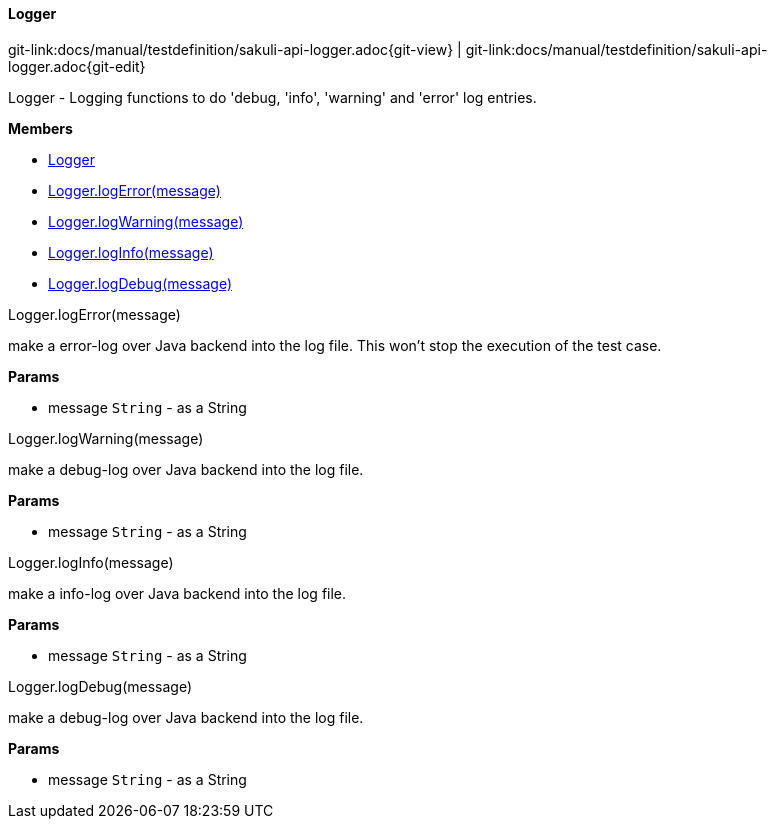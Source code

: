 
:imagesdir: ../../images

[[Logger]]
==== Logger

[#git-edit-section]
:page-path: docs/manual/testdefinition/sakuli-api-logger.adoc
git-link:{page-path}{git-view} | git-link:{page-path}{git-edit}

Logger - Logging functions to do 'debug, 'info', 'warning' and 'error' log entries.

*Members*

* link:#Logger[Logger]
* link:#Logger.logError[Logger.logError(message)]
* link:#Logger.logWarning[Logger.logWarning(message)]
* link:#Logger.logInfo[Logger.logInfo(message)]
* link:#Logger.logDebug[Logger.logDebug(message)]


[[Logger.logError]]
.Logger.logError(message)

make a error-log over Java backend into the log file.
This won't stop the execution of the test case.

*Params*

* message `String` - as a String


[[Logger.logWarning]]
.Logger.logWarning(message)

make a debug-log over Java backend into the log file.

*Params*

* message `String` - as a String


[[Logger.logInfo]]
.Logger.logInfo(message)

make a info-log over Java backend into the log file.

*Params*

* message `String` - as a String


[[Logger.logDebug]]
.Logger.logDebug(message)

make a debug-log over Java backend into the log file.

*Params*

* message `String` - as a String

